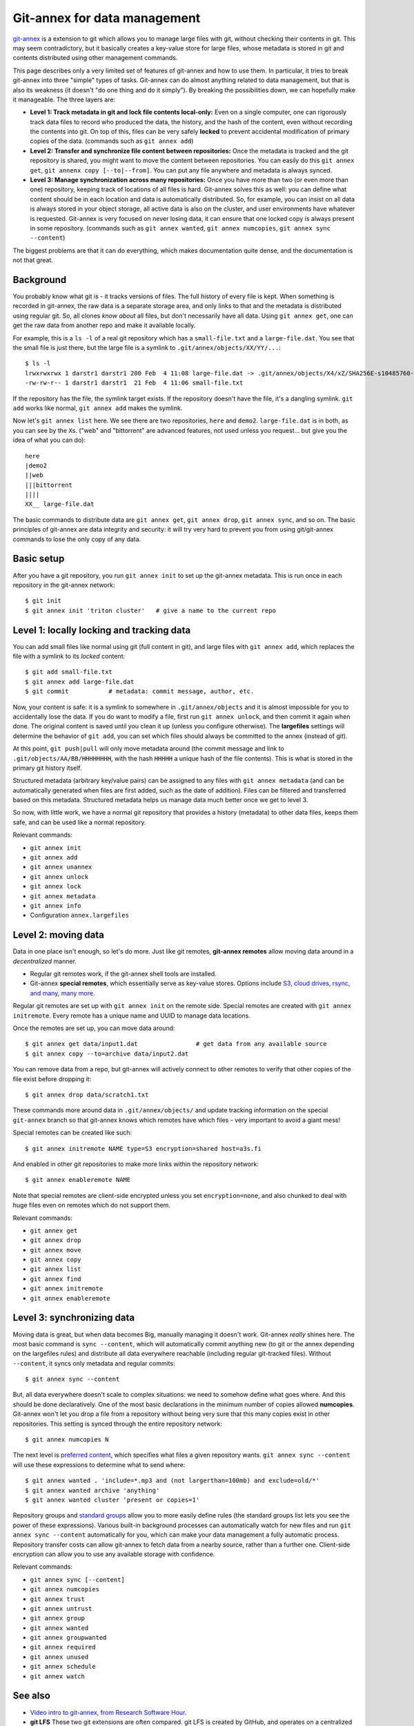 Git-annex for data management
=============================

.. seealso::

   `Video intro to git-annex, from Research Software Hour <https://www.youtube.com/watch?v=NKCBXOfyoyM&list=PLpLblYHCzJAB6blBBa0O2BEYadVZV3JYf>`__.


`git-annex <https://git-annex.branchable.com/>`__ is a extension to git
which allows you to manage large files with git, without checking
their contents in git.  This may seem contradictory, but it
basically creates a key-value store for large files, whose metadata is
stored in git and contents distributed using other management commands.

This page describes only a very limited set of features of git-annex
and how to use them.  In particular, it tries to break git-annex into
three "simple" types of tasks.  Git-annex can do almost anything
related to data management, but that is also its weakness (it doesn't
"do one thing and do it simply").  By breaking the possibilities down,
we can hopefully make it manageable.  The three layers are:

- **Level 1: Track metadata in git and lock file contents local-only:**
  Even on a single computer, one can rigorously track data files to
  record who produced the data, the history, and the hash of the
  content, even without recording the contents into git.  On top of
  this, files can be very safely **locked** to prevent accidental
  modification of primary copies of the data.  (commands such as ``git
  annex add``)

- **Level 2: Transfer and synchronize file content between
  repositories:** Once the metadata is tracked and the git repository
  is shared, you might want to move the content between repositories.
  You can easily do this ``git annex get``, ``git annenx copy
  [--to|--from]``.  You can put any file anywhere and metadata is
  always synced.

- **Level 3: Manage synchronization across many repositories:** Once
  you have more than two (or even more than one) repository, keeping
  track of locations of all files is hard.  Git-annex solves this as
  well: you can define what content should be in each location and
  data is automatically distributed.  So, for example, you can insist
  on all data is always stored in your object storage, all active data
  is also on the cluster, and user environments have whatever is
  requested.  Git-annex is very focused on never losing data, it can
  ensure that one locked copy is always present in some repository.
  (commands such as ``git annex wanted``, ``git annex numcopies``,
  ``git annex sync --content``)

The biggest problems are that it can do everything, which makes
documentation quite dense, and the documentation is not that great.

.. highlight:: shell-session



Background
----------

You probably know what git is - it tracks versions of files.  The full
history of every file is kept.  When something is recorded in
git-annex, the raw data is a separate storage area, and only links to
that and the metadata is distributed using regular git.  So, all
clones *know about* all files, but don't necessarily have all data.
Using ``git annex get``, one can get the raw data from another repo
and make it available locally.

For example, this is a ``ls -l`` of a real git repository which has a
``small-file.txt`` and a ``large-file.dat``.  You see that the small
file is just there, but the large file is a symlink to ``.git/annex/objects/XX/YY/...``::

   $ ls -l
   lrwxrwxrwx 1 darstr1 darstr1 200 Feb  4 11:08 large-file.dat -> .git/annex/objects/X4/xZ/SHA256E-s10485760--4c95ccee15c93531c1aa0527ad73bf1ed558f511306d848f34cb13017513ed34.dat/SHA256E-s10485760--4c95ccee15c93531c1aa0527ad73bf1ed558f511306d848f34cb13017513ed34.dat
   -rw-rw-r-- 1 darstr1 darstr1  21 Feb  4 11:06 small-file.txt

If the repository has the file, the symlink target exists.  If the
repository doesn't have the file, it's a dangling symlink.  ``git
add`` works like normal, ``git annex add`` makes the symlink.

Now let's ``git annex list`` here.  We see there are two repositories,
``here`` and ``demo2``.  ``large-file.dat`` is in both, as you can see
by the ``X``\ s.  ("web" and "bittorrent" are advanced features, not
used unless you request... but give you the idea of what you can do)::

  here
  |demo2
  ||web
  |||bittorrent
  ||||
  XX__ large-file.dat

The basic commands to distribute data are ``git annex get``, ``git
annex drop``, ``git annex sync``, and so on.  The basic principles of
git-annex are data integrity and security: it will try very hard to
prevent you from using git/git-annex commands to lose the only copy of
any data.



Basic setup
-----------

After you have a git repository, you run ``git annex init`` to set up
the git-annex metadata.  This is run once in each repository in the
git-annex network::

   $ git init
   $ git annex init 'triton cluster'   # give a name to the current repo



Level 1: locally locking and tracking data
------------------------------------------

You can add small files like normal using git (full content in git),
and large files with ``git annex add``, which replaces the file with a
symlink to its *locked* content::

   $ git add small-file.txt
   $ git annex add large-file.dat
   $ git commit           # metadata: commit message, author, etc.

Now, your content is safe: it is a symlink to somewhere in
``.git/annex/objects`` and it is almost impossible for you to
accidentally lose the data.  If you do want to modify a file, first
run ``git annex unlock``, and then commit it again when done.  The
original content is saved until you clean it up (unless you configure
otherwise).  The **largefiles** settings will determine the behavior
of ``git add``, you can set which files should always be committed to
the annex (instead of git).

At this point, ``git push|pull`` will only move metadata around (the
commit message and link to ``.git/objects/AA/BB/HHHHHHHH``, with the
hash ``HHHHH`` a unique hash of the file contents).  This is what is
stored in the primary git history itself.

Structured metadata (arbitrary key/value pairs) can be assigned to any
files with ``git annex metadata`` (and can be automatically generated
when files are first added, such as the date of addition).  Files can
be filtered and transferred based on this metadata.  Structured
metadata helps us manage data much better once we get to level 3.

So now, with little work, we have a normal git repository that
provides a history (metadata) to other data files, keeps them safe,
and can be used like a normal repository.

Relevant commands:

* ``git annex init``
* ``git annex add``
* ``git annex unannex``
* ``git annex unlock``
* ``git annex lock``
* ``git annex metadata``
* ``git annex info``
* Configuration ``annex.largefiles``



Level 2: moving data
--------------------

Data in one place isn't enough, so let's do more.  Just like git
remotes, **git-annex remotes** allow moving data around in a
*decentralized* manner.

- Regular git remotes work, if the git-annex shell tools are
  installed.
- Git-annex **special remotes**, which essentially serve as key-value
  stores.  Options include `S3, cloud drives, rsync, and many, many
  more <https://git-annex.branchable.com/special_remotes/>`__.

Regular git remotes are set up with ``git annex init`` on the remote
side.  Special remotes are created with ``git annex initremote``.
Every remote has a unique name and UUID to manage data locations.

Once the remotes are set up, you can move data around::

  $ git annex get data/input1.dat                # get data from any available source
  $ git annex copy --to=archive data/input2.dat

You can remove data from a repo, but git-annex will actively connect
to other remotes to verify that other copies of the file exist before
dropping it::

  $ git annex drop data/scratch1.txt

These commands more around data in ``.git/annex/objects/`` and update
tracking information on the special ``git-annex`` branch so that
git-annex knows which remotes have which files - very important to
avoid a giant mess!

Special remotes can be created like such::

  $ git annex initremote NAME type=S3 encryption=shared host=a3s.fi

And enabled in other git repositories to make more links within the
repository network::

  $ git annex enableremote NAME

Note that special remotes are client-side encrypted unless you set
``encryption=none``, and also chunked to deal with huge files even on
remotes which do not support them.

Relevant commands:

* ``git annex get``
* ``git annex drop``
* ``git annex move``
* ``git annex copy``
* ``git annex list``
* ``git annex find``
* ``git annex initremote``
* ``git annex enableremote``



Level 3: synchronizing data
---------------------------

Moving data is great, but when data becomes Big, manually managing it
doesn't work.  Git-annex *really* shines here.  The most basic command
is ``sync --content``, which will automatically commit anything new
(to git or the annex depending on the largefiles rules) and distribute
all data everywhere reachable (including regular git-tracked files).
Without ``--content``, it syncs only metadata and regular commits::

  $ git annex sync --content

But, all data everywhere doesn't scale to complex situations: we need
to somehow define what goes where.  And this should be done
declaratively.  One of the most basic declarations in the minimum
number of copies allowed **numcopies**.  Git-annex won't let you drop
a file from a repository without being very sure that this many copies
exist in other repositories.  This setting is synced through the
entire repository network::

  $ git annex numcopies N

The next level is `preferred content
<https://git-annex.branchable.com/preferred_content/>`__, which
specifies what files a given repository wants.  ``git annex sync
--content`` will use these expressions to determine what to send
where::

   $ git annex wanted . 'include=*.mp3 and (not largerthan=100mb) and exclude=old/*'
   $ git annex wanted archive 'anything'
   $ git annex wanted cluster 'present or copies=1'

Repository groups and `standard groups
<https://git-annex.branchable.com/preferred_content/standard_groups/>`__
allow you to more easily define rules (the standard groups list lets
you see the power of these expressions).  Various built-in background
processes can automatically watch for new files and run ``git annex
sync --content`` automatically for you, which can make your data
management a fully automatic process.  Repository transfer costs can
allow git-annex to fetch data from a nearby source, rather than a
further one.  Client-side encryption can allow you to use any
available storage with confidence.

Relevant commands:

* ``git annex sync [--content]``
* ``git annex numcopies``
* ``git annex trust``
* ``git annex untrust``
* ``git annex group``
* ``git annex wanted``
* ``git annex groupwanted``
* ``git annex required``
* ``git annex unused``
* ``git annex schedule``
* ``git annex watch``




..
   assumes and will let you:

  - Store a number of files in git-annex, making them read-only (in a
    way that is much harder to accidentally break) and providing you
    checksumming for integrity checking.

  - Do partial checkouts of data on other systems.

  - Allow you to back up certain files to another system by ssh.  There
    will be support to ensure you have enough copies of the files on
    secure systems.

  - Back up files to a third-party system, such as CSC's archival
    systems, using special protocols (like S3 or iRODS) with client-side
    encryption.  This allows secure storage of data anywhere.



See also
--------

- `Video intro to git-annex, from Research Software Hour <https://www.youtube.com/watch?v=NKCBXOfyoyM&list=PLpLblYHCzJAB6blBBa0O2BEYadVZV3JYf>`__.

- **git LFS**  These two git extensions are often
  compared.  git LFS is created by GitHub, and operates on a centralized
  model: there is one server, all data goes there.  This introduces a
  single point of failure, requires a special server capable of holding
  all data, and loses distributed features.  git-annex is a true
  distributed system, and thus better for large scale data management.

- **dvc**: The level 1/2 use case is practically copied from
  git-annex.  It seems to have a lot less flexibility on high-level
  data management, client-side encryption. The main point of dvc seems
  to be track commands that have been run and their inputs/output to
  make those commands reproducible, which is completely different from
  git-annex.  Most importantly (to the author of this page) it has
  default-on analytics sent to remote servers, which makes its ethics
  questionable.
